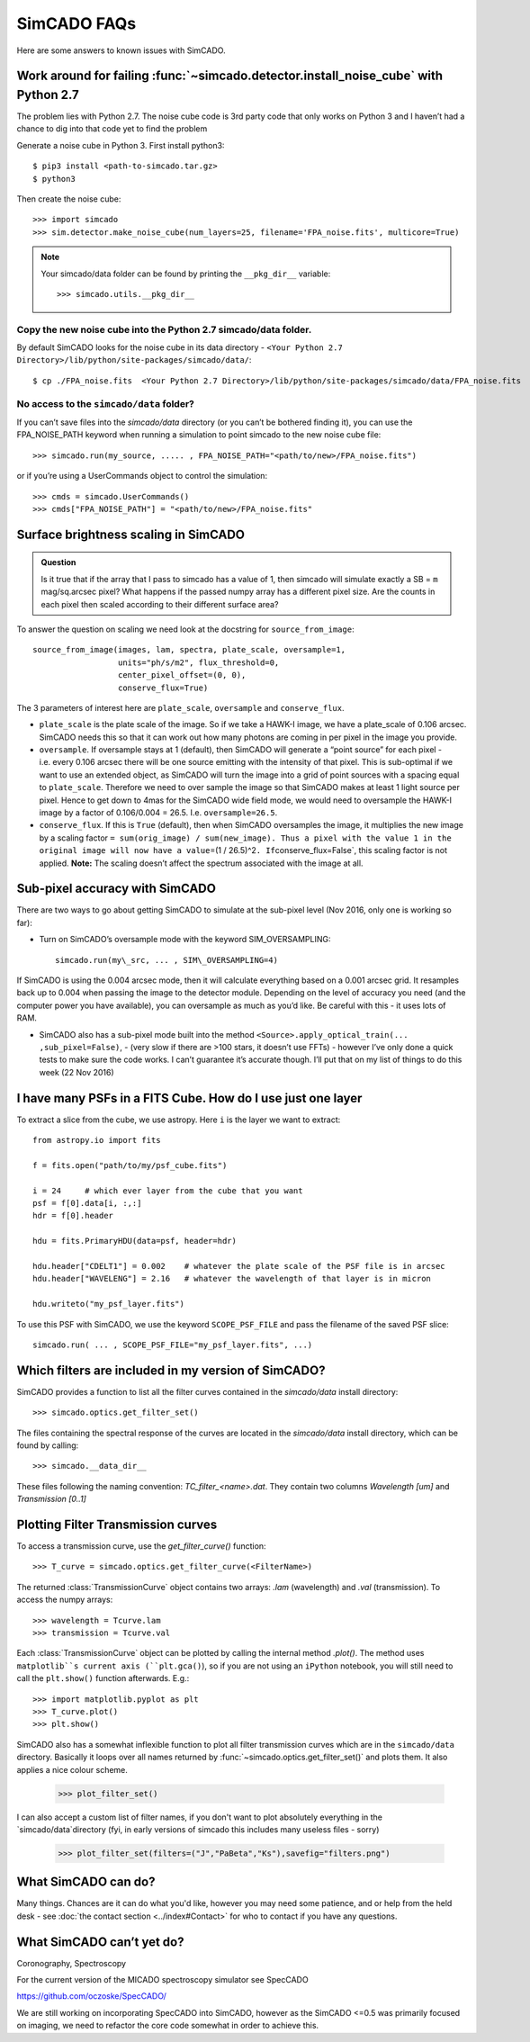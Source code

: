 SimCADO FAQs
============

Here are some answers to known issues with SimCADO.

Work around for failing :func:`~simcado.detector.install_noise_cube` with Python 2.7
------------------------------------------------------------------------------------

The problem lies with Python 2.7. The noise cube code is 3rd party code
that only works on Python 3 and I haven’t had a chance to dig into that
code yet to find the problem

Generate a noise cube in Python 3. First install python3::

    $ pip3 install <path-to-simcado.tar.gz>
    $ python3
    
Then create the noise cube::

    >>> import simcado
    >>> sim.detector.make_noise_cube(num_layers=25, filename='FPA_noise.fits', multicore=True)

.. note::
    Your simcado/data folder can be found by printing the ``__pkg_dir__``
    variable::
    
        >>> simcado.utils.__pkg_dir__

Copy the new noise cube into the Python 2.7 simcado/data folder.
~~~~~~~~~~~~~~~~~~~~~~~~~~~~~~~~~~~~~~~~~~~~~~~~~~~~~~~~~~~~~~~~

By default SimCADO looks for the noise cube in its data directory -
``<Your Python 2.7 Directory>/lib/python/site-packages/simcado/data/``::

    $ cp ./FPA_noise.fits  <Your Python 2.7 Directory>/lib/python/site-packages/simcado/data/FPA_noise.fits

No access to the ``simcado/data`` folder?
~~~~~~~~~~~~~~~~~~~~~~~~~~~~~~~~~~~~~~~~~

If you can’t save files into the `simcado/data` directory (or you can’t be
bothered finding it), you can use the FPA\_NOISE\_PATH keyword when
running a simulation to point simcado to the new noise cube file::

    >>> simcado.run(my_source, ..... , FPA_NOISE_PATH="<path/to/new>/FPA_noise.fits")

or if you’re using a UserCommands object to control the simulation::

    >>> cmds = simcado.UserCommands()
    >>> cmds["FPA_NOISE_PATH"] = "<path/to/new>/FPA_noise.fits"

Surface brightness scaling in SimCADO
-------------------------------------

.. admonition:: Question

    Is it true that if the array that I pass to simcado has a value of 1,
    then simcado will simulate exactly a SB = ``m`` mag/sq.arcsec pixel?
    What happens if the passed numpy array has a different pixel size. Are
    the counts in each pixel then scaled according to their different
    surface area?

    
To answer the question on scaling we need look at the docstring for
``source_from_image``::

    source_from_image(images, lam, spectra, plate_scale, oversample=1,
                      units="ph/s/m2", flux_threshold=0,
                      center_pixel_offset=(0, 0),
                      conserve_flux=True)

The 3 parameters of interest here are ``plate_scale``, ``oversample``
and ``conserve_flux``.

-  ``plate_scale`` is the plate scale of the image. So if we take a
   HAWK-I image, we have a plate\_scale of 0.106 arcsec. SimCADO needs
   this so that it can work out how many photons are coming in per pixel
   in the image you provide.

-  ``oversample``. If oversample stays at 1 (default), then SimCADO will
   generate a “point source” for each pixel - i.e. every 0.106 arcsec
   there will be one source emitting with the intensity of that pixel.
   This is sub-optimal if we want to use an extended object, as SimCADO
   will turn the image into a grid of point sources with a spacing equal
   to ``plate_scale``. Therefore we need to over sample the image so
   that SimCADO makes at least 1 light source per pixel. Hence to get
   down to 4mas for the SimCADO wide field mode, we would need to
   oversample the HAWK-I image by a factor of 0.106/0.004 = 26.5. I.e.
   ``oversample=26.5``.

-  ``conserve_flux``. If this is ``True`` (default), then when SimCADO
   oversamples the image, it multiplies the new image by a scaling
   factor
   ``= sum(orig_image) / sum(new_image). Thus a pixel with the value 1 in the original image will now have a value``\ =(1
   / 26.5)^2\ ``. If``\ conserve\_flux=False\`, this scaling factor is
   not applied. **Note:** The scaling doesn’t affect the spectrum
   associated with the image at all.

Sub-pixel accuracy with SimCADO
-------------------------------

There are two ways to go about getting SimCADO to simulate at the
sub-pixel level (Nov 2016, only one is working so far):

-  Turn on SimCADO’s oversample mode with the keyword SIM\_OVERSAMPLING::

    simcado.run(my\_src, ... , SIM\_OVERSAMPLING=4)

If SimCADO is using the 0.004 arcsec mode, then it will calculate
everything based on a 0.001 arcsec grid. It resamples back up to 0.004
when passing the image to the detector module. Depending on the level of
accuracy you need (and the computer power you have available), you can
oversample as much as you’d like. Be careful with this - it uses lots of
RAM.

-  SimCADO also has a sub-pixel mode built into the method
   ``<Source>.apply_optical_train(... ,sub_pixel=False)``, - (very slow
   if there are >100 stars, it doesn’t use FFTs) - however I’ve only
   done a quick tests to make sure the code works. I can’t guarantee
   it’s accurate though. I’ll put that on my list of things to do this
   week (22 Nov 2016)

   
I have many PSFs in a FITS Cube. How do I use just one layer
------------------------------------------------------------

To extract a slice from the cube, we use astropy. Here ``i`` is the layer we
want to extract::

    from astropy.io import fits

    f = fits.open("path/to/my/psf_cube.fits")

    i = 24     # which ever layer from the cube that you want
    psf = f[0].data[i, :,:]
    hdr = f[0].header

    hdu = fits.PrimaryHDU(data=psf, header=hdr)   

    hdu.header["CDELT1"] = 0.002    # whatever the plate scale of the PSF file is in arcsec
    hdu.header["WAVELENG"] = 2.16   # whatever the wavelength of that layer is in micron

    hdu.writeto("my_psf_layer.fits")


To use this PSF with SimCADO, we use the keyword ``SCOPE_PSF_FILE`` and pass the
filename of the saved PSF slice::

    simcado.run( ... , SCOPE_PSF_FILE="my_psf_layer.fits", ...)



Which filters are included in my version of SimCADO?
----------------------------------------------------

SimCADO provides a function to list all the filter curves contained in the
`simcado/data` install directory::

    >>> simcado.optics.get_filter_set()

The files containing the spectral response of the curves are located in the
`simcado/data` install directory, which can be found by calling::

    >>> simcado.__data_dir__

These files following the naming convention: `TC_filter_<name>.dat`. They
contain two columns `Wavelength [um]` and `Transmission [0..1]`


Plotting Filter Transmission curves
-----------------------------------
To access a transmission curve, use the `get_filter_curve()` function::

    >>> T_curve = simcado.optics.get_filter_curve(<FilterName>)

The returned :class:`TransmissionCurve` object contains two arrays:
`.lam` (wavelength) and `.val` (transmission). To access the numpy arrays::

    >>> wavelength = Tcurve.lam
    >>> transmission = Tcurve.val

Each :class:`TransmissionCurve` object can be plotted by calling the internal
method `.plot()`. The method uses ``matplotlib``s current axis (``plt.gca()``),
so if you are not using an ``iPython`` notebook, you will still need to call the
``plt.show()`` function afterwards. E.g.::

    >>> import matplotlib.pyplot as plt
    >>> T_curve.plot()
    >>> plt.show()

SimCADO also has a somewhat inflexible function to plot all filter transmission
curves which are in the ``simcado/data`` directory. Basically it loops over all
names returned by :func:`~simcado.optics.get_filter_set()` and plots them. It
also applies a nice colour scheme.

    >>> plot_filter_set()

I can also accept a custom list of filter names, if you don't want to plot
absolutely everything in the `simcado/data`directory (fyi, in early versions of
simcado this includes many useless files - sorry)

    >>> plot_filter_set(filters=("J","PaBeta","Ks"),savefig="filters.png")



What SimCADO can do?
--------------------
Many things. Chances are it can do what you'd like, however you may need some 
patience, and or help from the held desk - see
:doc:`the contact section <../index#Contact>` for who to contact if you have any
questions.


What SimCADO can’t yet do?
--------------------------
Coronography, Spectroscopy

For the current version of the MICADO spectroscopy simulator see SpecCADO

`<https://github.com/oczoske/SpecCADO/>`_

We are still working on incorporating SpecCADO into SimCADO, however as the
SimCADO <=0.5 was primarily focused on imaging, we need to refactor the core
code somewhat in order to achieve this.